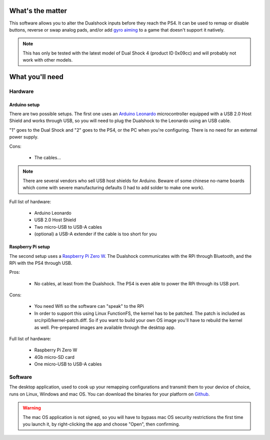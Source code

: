 
What's the matter
=================

This software allows you to alter the Dualshock inputs before they
reach the PS4. It can be used to remap or disable buttons, reverse or
swap analog pads, and/or add `gyro aiming
<http://gyrowiki.jibbsmart.com/>`_ to a game that doesn't support it
natively.

.. note:: This has only be tested with the latest model of Dual Shock
          4 (product ID 0x09cc) and will probably not work with other
          models.

What you'll need
================

Hardware
--------

Arduino setup
#############

There are two possible setups. The first one uses an `Arduino Leonardo
<https://store.arduino.cc/arduino-leonardo-with-headers>`_
microcontroller equipped with a USB 2.0 Host Shield and works through
USB, so you will need to plug the Dualshock to the Leonardo using an
USB cable.

.. image:: ../images/cables.jpg
   :align: center

"1" goes to the Dual Shock and "2" goes to the PS4, or the PC when
you're configuring. There is no need for an external power supply.

Cons:

  * The cables...

.. note:: There are several vendors who sell USB host shields for
          Arduino. Beware of some chinese no-name boards which come
          with severe manufacturing defaults (I had to add solder to
          make one work).

Full list of hardware:

  * Arduino Leonardo
  * USB 2.0 Host Shield
  * Two micro-USB to USB-A cables
  * (optional) a USB-A extender if the cable is too short for you

Raspberry Pi setup
##################

The second setup uses a `Raspberry Pi Zero W
<https://www.raspberrypi.org/products/raspberry-pi-zero-w/>`_. The
Dualshock communicates with the RPi through Bluetooth, and the RPi
with the PS4 through USB.

.. image:: ../images/rpi0.jpg
   :align: center

Pros:

  * No cables, at least from the Dualshock. The PS4 is even able to
    power the RPi through its USB port.

Cons:

  * You need Wifi so the software can "speak" to the RPi
  * In order to support this using Linux FunctionFS, the kernel has to
    be patched. The patch is included as
    src/rpi0/kernel-patch.diff. So if you want to build your own OS
    image you'll have to rebuild the kernel as well. Pre-prepared
    images are available through the desktop app.

Full list of hardware:

  * Raspberry Pi Zero W
  * 4Gb micro-SD card
  * One micro-USB to USB-A cables

Software
--------

The desktop application, used to cook up your remapping configurations
and transmit them to your device of choice, runs on Linux, Windows and
mac OS. You can download the binaries for your platform on `Github
<https://github.com/fraca7/dsremap/releases>`_.

.. warning:: The mac OS application is not signed, so you will have to
             bypass mac OS security restrictions the first time you
             launch it, by right-clicking the app and choose "Open",
             then confirming.
